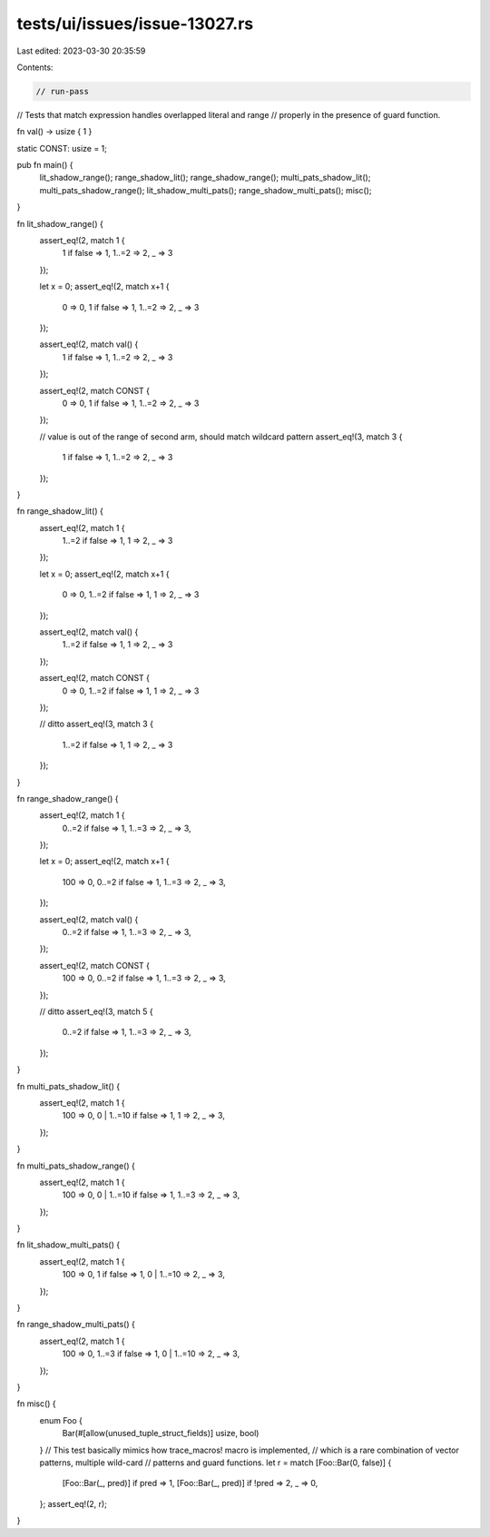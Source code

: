 tests/ui/issues/issue-13027.rs
==============================

Last edited: 2023-03-30 20:35:59

Contents:

.. code-block:: rs

    // run-pass

// Tests that match expression handles overlapped literal and range
// properly in the presence of guard function.

fn val() -> usize { 1 }

static CONST: usize = 1;

pub fn main() {
    lit_shadow_range();
    range_shadow_lit();
    range_shadow_range();
    multi_pats_shadow_lit();
    multi_pats_shadow_range();
    lit_shadow_multi_pats();
    range_shadow_multi_pats();
    misc();
}

fn lit_shadow_range() {
    assert_eq!(2, match 1 {
        1 if false => 1,
        1..=2 => 2,
        _ => 3
    });

    let x = 0;
    assert_eq!(2, match x+1 {
        0 => 0,
        1 if false => 1,
        1..=2 => 2,
        _ => 3
    });

    assert_eq!(2, match val() {
        1 if false => 1,
        1..=2 => 2,
        _ => 3
    });

    assert_eq!(2, match CONST {
        0 => 0,
        1 if false => 1,
        1..=2 => 2,
        _ => 3
    });

    // value is out of the range of second arm, should match wildcard pattern
    assert_eq!(3, match 3 {
        1 if false => 1,
        1..=2 => 2,
        _ => 3
    });
}

fn range_shadow_lit() {
    assert_eq!(2, match 1 {
        1..=2 if false => 1,
        1 => 2,
        _ => 3
    });

    let x = 0;
    assert_eq!(2, match x+1 {
        0 => 0,
        1..=2 if false => 1,
        1 => 2,
        _ => 3
    });

    assert_eq!(2, match val() {
        1..=2 if false => 1,
        1 => 2,
        _ => 3
    });

    assert_eq!(2, match CONST {
        0 => 0,
        1..=2 if false => 1,
        1 => 2,
        _ => 3
    });

    // ditto
    assert_eq!(3, match 3 {
        1..=2 if false => 1,
        1 => 2,
        _ => 3
    });
}

fn range_shadow_range() {
    assert_eq!(2, match 1 {
        0..=2 if false => 1,
        1..=3 => 2,
        _ => 3,
    });

    let x = 0;
    assert_eq!(2, match x+1 {
        100 => 0,
        0..=2 if false => 1,
        1..=3 => 2,
        _ => 3,
    });

    assert_eq!(2, match val() {
        0..=2 if false => 1,
        1..=3 => 2,
        _ => 3,
    });

    assert_eq!(2, match CONST {
        100 => 0,
        0..=2 if false => 1,
        1..=3 => 2,
        _ => 3,
    });

    // ditto
    assert_eq!(3, match 5 {
        0..=2 if false => 1,
        1..=3 => 2,
        _ => 3,
    });
}

fn multi_pats_shadow_lit() {
    assert_eq!(2, match 1 {
        100 => 0,
        0 | 1..=10 if false => 1,
        1 => 2,
        _ => 3,
    });
}

fn multi_pats_shadow_range() {
    assert_eq!(2, match 1 {
        100 => 0,
        0 | 1..=10 if false => 1,
        1..=3 => 2,
        _ => 3,
    });
}

fn lit_shadow_multi_pats() {
    assert_eq!(2, match 1 {
        100 => 0,
        1 if false => 1,
        0 | 1..=10 => 2,
        _ => 3,
    });
}

fn range_shadow_multi_pats() {
    assert_eq!(2, match 1 {
        100 => 0,
        1..=3 if false => 1,
        0 | 1..=10 => 2,
        _ => 3,
    });
}

fn misc() {
    enum Foo {
        Bar(#[allow(unused_tuple_struct_fields)] usize, bool)
    }
    // This test basically mimics how trace_macros! macro is implemented,
    // which is a rare combination of vector patterns, multiple wild-card
    // patterns and guard functions.
    let r = match [Foo::Bar(0, false)] {
        [Foo::Bar(_, pred)] if pred => 1,
        [Foo::Bar(_, pred)] if !pred => 2,
        _ => 0,
    };
    assert_eq!(2, r);
}


